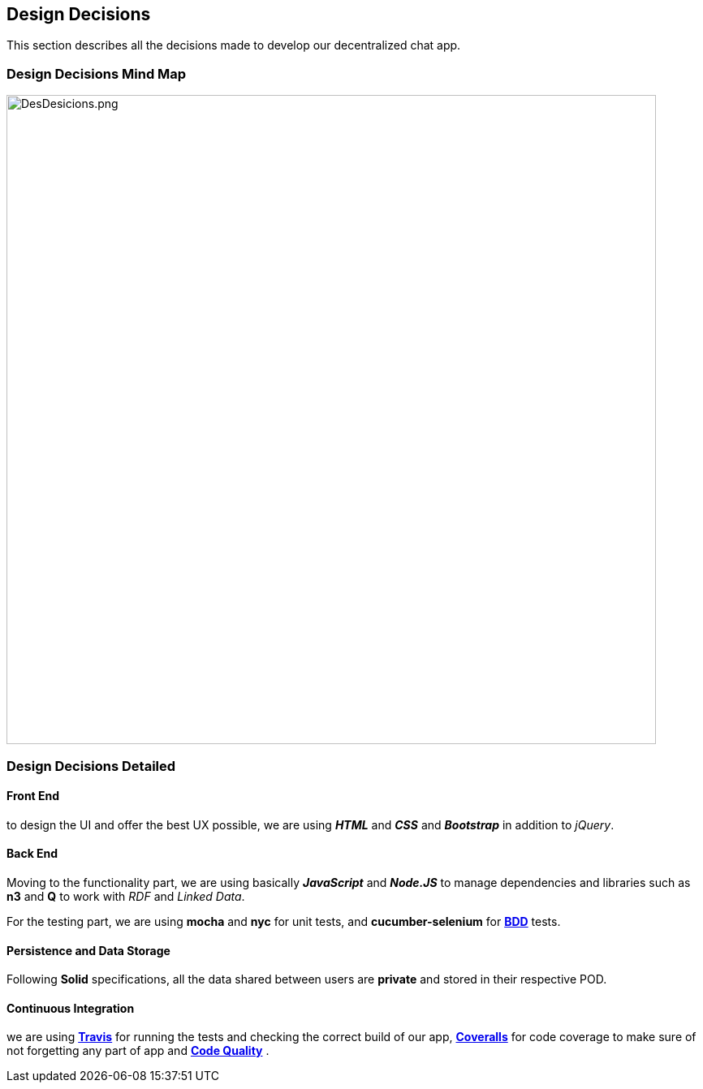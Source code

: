 [[section-design-decisions]]
== Design Decisions
****
This section describes all the decisions made to develop our decentralized chat app.
****

=== Design Decisions Mind Map

image:https://raw.githubusercontent.com/Arquisoft/dechat_es6a2/master/docs/images/DesDesicions.png[DesDesicions.png,800]

=== Design Decisions Detailed

==== Front End
to design the UI and offer the best UX possible, we are using _**HTML**_ and _**CSS**_
and _**Bootstrap**_ in addition to _jQuery_.

==== Back End
Moving to the functionality part, we are using basically *_JavaScript_* and *_Node.JS_*
to manage dependencies and libraries such as *n3* and *Q* to work with _RDF_ and _Linked Data_.

For the testing part, we are using *mocha* and *nyc* for unit tests,
and *cucumber-selenium* for **link:https://en.wikipedia.org/wiki/Behavior-driven_development:[BDD]** tests.

==== Persistence and Data Storage
Following *Solid* specifications, all the data shared between users are *private* and stored in their respective POD.

==== Continuous Integration
we are using **link:https://travis-ci.org/Arquisoft/dechat_es6a2:[Travis]**
for running the tests and checking the correct build of our app,
**link:https://coveralls.io/github/Arquisoft/dechat_es6a2?branch=master:[Coveralls]**
for code coverage to make sure of not forgetting any part of app
and **link:https://app.codacy.com/project/jelabra/dechat_es6a2/dashboard:[Code Quality]** .
